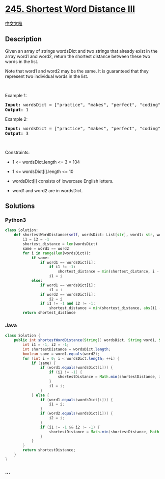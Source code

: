 * [[https://leetcode.com/problems/shortest-word-distance-iii][245.
Shortest Word Distance III]]
  :PROPERTIES:
  :CUSTOM_ID: shortest-word-distance-iii
  :END:
[[./solution/0200-0299/0245.Shortest Word Distance III/README.org][中文文档]]

** Description
   :PROPERTIES:
   :CUSTOM_ID: description
   :END:

#+begin_html
  <p>
#+end_html

Given an array of strings wordsDict and two strings that already exist
in the array word1 and word2, return the shortest distance between these
two words in the list.

#+begin_html
  </p>
#+end_html

#+begin_html
  <p>
#+end_html

Note that word1 and word2 may be the same. It is guaranteed that they
represent two individual words in the list.

#+begin_html
  </p>
#+end_html

#+begin_html
  <p>
#+end_html

 

#+begin_html
  </p>
#+end_html

#+begin_html
  <p>
#+end_html

Example 1:

#+begin_html
  </p>
#+end_html

#+begin_html
  <pre><strong>Input:</strong> wordsDict = ["practice", "makes", "perfect", "coding", "makes"], word1 = "makes", word2 = "coding"
  <strong>Output:</strong> 1
  </pre>
#+end_html

#+begin_html
  <p>
#+end_html

Example 2:

#+begin_html
  </p>
#+end_html

#+begin_html
  <pre><strong>Input:</strong> wordsDict = ["practice", "makes", "perfect", "coding", "makes"], word1 = "makes", word2 = "makes"
  <strong>Output:</strong> 3
  </pre>
#+end_html

#+begin_html
  <p>
#+end_html

 

#+begin_html
  </p>
#+end_html

#+begin_html
  <p>
#+end_html

Constraints:

#+begin_html
  </p>
#+end_html

#+begin_html
  <ul>
#+end_html

#+begin_html
  <li>
#+end_html

1 <= wordsDict.length <= 3 * 104

#+begin_html
  </li>
#+end_html

#+begin_html
  <li>
#+end_html

1 <= wordsDict[i].length <= 10

#+begin_html
  </li>
#+end_html

#+begin_html
  <li>
#+end_html

wordsDict[i] consists of lowercase English letters.

#+begin_html
  </li>
#+end_html

#+begin_html
  <li>
#+end_html

word1 and word2 are in wordsDict.

#+begin_html
  </li>
#+end_html

#+begin_html
  </ul>
#+end_html

** Solutions
   :PROPERTIES:
   :CUSTOM_ID: solutions
   :END:

#+begin_html
  <!-- tabs:start -->
#+end_html

*** *Python3*
    :PROPERTIES:
    :CUSTOM_ID: python3
    :END:
#+begin_src python
  class Solution:
      def shortestWordDistance(self, wordsDict: List[str], word1: str, word2: str) -> int:
          i1 = i2 = -1
          shortest_distance = len(wordsDict)
          same = word1 == word2
          for i in range(len(wordsDict)):
              if same:
                  if word1 == wordsDict[i]:
                      if i1 != -1:
                          shortest_distance = min(shortest_distance, i - i1)
                      i1 = i
              else:
                  if word1 == wordsDict[i]:
                      i1 = i
                  if word2 == wordsDict[i]:
                      i2 = i
                  if i1 != -1 and i2 != -1:
                      shortest_distance = min(shortest_distance, abs(i1 - i2))
          return shortest_distance
#+end_src

*** *Java*
    :PROPERTIES:
    :CUSTOM_ID: java
    :END:
#+begin_src java
  class Solution {
      public int shortestWordDistance(String[] wordsDict, String word1, String word2) {
          int i1 = -1, i2 = -1;
          int shortestDistance = wordsDict.length;
          boolean same = word1.equals(word2);
          for (int i = 0; i < wordsDict.length; ++i) {
              if (same) {
                  if (word1.equals(wordsDict[i])) {
                      if (i1 != -1) {
                          shortestDistance = Math.min(shortestDistance, i - i1);
                      }
                      i1 = i;
                  }
              } else {
                  if (word1.equals(wordsDict[i])) {
                      i1 = i;
                  }
                  if (word2.equals(wordsDict[i])) {
                      i2 = i;
                  }
                  if (i1 != -1 && i2 != -1) {
                      shortestDistance = Math.min(shortestDistance, Math.abs(i1 - i2));
                  }
              }
          }
          return shortestDistance;
      }
  }
#+end_src

*** *...*
    :PROPERTIES:
    :CUSTOM_ID: section
    :END:
#+begin_example
#+end_example

#+begin_html
  <!-- tabs:end -->
#+end_html
